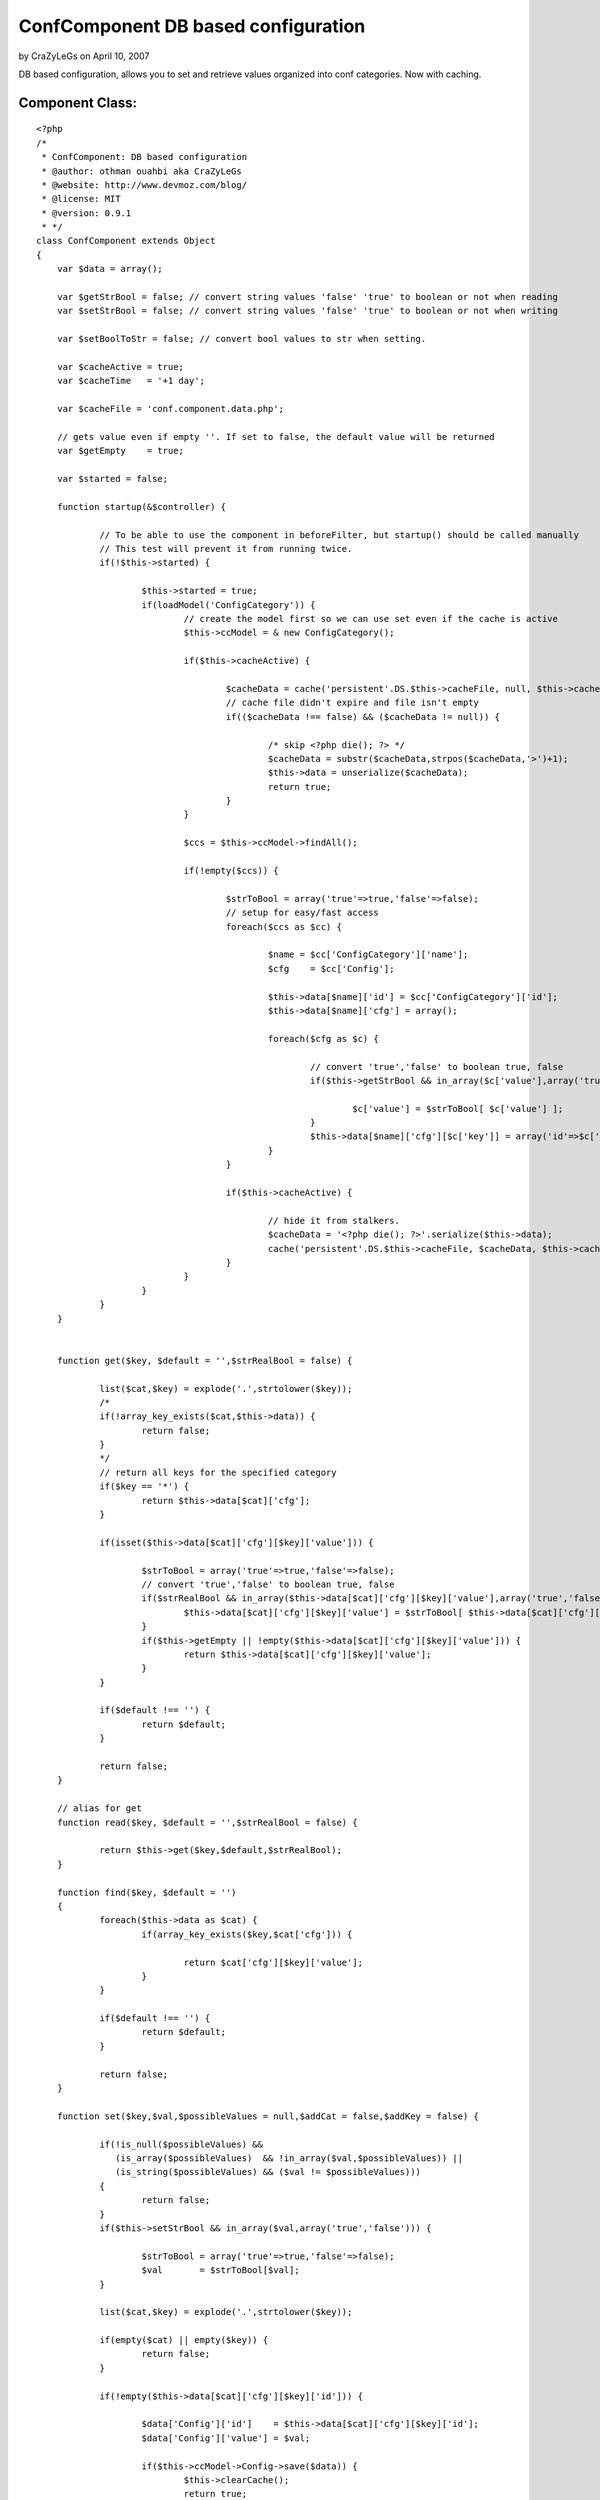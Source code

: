 ConfComponent DB based configuration
====================================

by CraZyLeGs on April 10, 2007

DB based configuration, allows you to set and retrieve values
organized into conf categories. Now with caching.


Component Class:
````````````````

::

    <?php 
    /*
     * ConfComponent: DB based configuration
     * @author: othman ouahbi aka CraZyLeGs
     * @website: http://www.devmoz.com/blog/
     * @license: MIT
     * @version: 0.9.1
     * */
    class ConfComponent extends Object
    {
    	var $data = array();
    	
    	var $getStrBool = false; // convert string values 'false' 'true' to boolean or not when reading
    	var $setStrBool = false; // convert string values 'false' 'true' to boolean or not when writing
    	
    	var $setBoolToStr = false; // convert bool values to str when setting.
    	
    	var $cacheActive = true;
    	var $cacheTime   = '+1 day';
    	
    	var $cacheFile = 'conf.component.data.php';
    	
    	// gets value even if empty ''. If set to false, the default value will be returned
    	var $getEmpty    = true; 
    	
    	var $started = false;
    	
    	function startup(&$controller) {
    		
    		// To be able to use the component in beforeFilter, but startup() should be called manually
    		// This test will prevent it from running twice.
    		if(!$this->started) {
    			
    			$this->started = true;
    			if(loadModel('ConfigCategory')) {
    				// create the model first so we can use set even if the cache is active
    				$this->ccModel = & new ConfigCategory();
    				
    				if($this->cacheActive) {
    					
    					$cacheData = cache('persistent'.DS.$this->cacheFile, null, $this->cacheTime);
    					// cache file didn't expire and file isn't empty
    					if(($cacheData !== false) && ($cacheData != null)) {
    						
    						/* skip <?php die(); ?> */
    						$cacheData = substr($cacheData,strpos($cacheData,'>')+1);
    						$this->data = unserialize($cacheData);
    						return true;
    					}
    				}
    				
    				$ccs = $this->ccModel->findAll();
    				
    				if(!empty($ccs)) {
    					
    					$strToBool = array('true'=>true,'false'=>false);
    					// setup for easy/fast access
    					foreach($ccs as $cc) {
    						
    						$name = $cc['ConfigCategory']['name'];
    						$cfg    = $cc['Config'];
    						
    						$this->data[$name]['id'] = $cc['ConfigCategory']['id'];
    						$this->data[$name]['cfg'] = array();
    						
    						foreach($cfg as $c) {
    							
    							// convert 'true','false' to boolean true, false
    							if($this->getStrBool && in_array($c['value'],array('true','false'))) {
    								
    								$c['value'] = $strToBool[ $c['value'] ];
    							}
    							$this->data[$name]['cfg'][$c['key']] = array('id'=>$c['id'],'value'=>$c['value']);
    						}
    					}
    					
    					if($this->cacheActive) {
    						
    						// hide it from stalkers.
    						$cacheData = '<?php die(); ?>'.serialize($this->data);
    						cache('persistent'.DS.$this->cacheFile, $cacheData, $this->cacheTime);
    					}
    				}
    			}
    		}
    	}
    	
    	
    	function get($key, $default = '',$strRealBool = false) {
    		
    		list($cat,$key) = explode('.',strtolower($key));
    		/*
    		if(!array_key_exists($cat,$this->data)) {
    			return false;
    		}
    		*/
    		// return all keys for the specified category
    		if($key == '*') {
    			return $this->data[$cat]['cfg'];
    		}
    		
    		if(isset($this->data[$cat]['cfg'][$key]['value'])) {
    			
    			$strToBool = array('true'=>true,'false'=>false);
    			// convert 'true','false' to boolean true, false
    			if($strRealBool && in_array($this->data[$cat]['cfg'][$key]['value'],array('true','false'))) {
    				$this->data[$cat]['cfg'][$key]['value'] = $strToBool[ $this->data[$cat]['cfg'][$key]['value'] ];
    			}
    			if($this->getEmpty || !empty($this->data[$cat]['cfg'][$key]['value'])) {
    				return $this->data[$cat]['cfg'][$key]['value'];
    			}
    		}
    		
    		if($default !== '') {
    			return $default;
    		}
    		
    		return false;
    	}
    	
    	// alias for get
    	function read($key, $default = '',$strRealBool = false) {
    		
    		return $this->get($key,$default,$strRealBool);
    	}
    	
    	function find($key, $default = '')
    	{
    		foreach($this->data as $cat) {
    			if(array_key_exists($key,$cat['cfg'])) {
    				
    				return $cat['cfg'][$key]['value'];
    			}
    		}
    		
    		if($default !== '') {
    			return $default;
    		}
    		
    		return false;
    	}
    	
    	function set($key,$val,$possibleValues = null,$addCat = false,$addKey = false) {
    		
    		if(!is_null($possibleValues) && 
    		   (is_array($possibleValues)  && !in_array($val,$possibleValues)) || 
    		   (is_string($possibleValues) && ($val != $possibleValues))) 
    		{
    			return false;
    		}
    		if($this->setStrBool && in_array($val,array('true','false'))) {
    			
    			$strToBool = array('true'=>true,'false'=>false);
    			$val       = $strToBool[$val];
    		}
    		
    		list($cat,$key) = explode('.',strtolower($key));
    
    		if(empty($cat) || empty($key)) {
    			return false;
    		}
    		
    		if(!empty($this->data[$cat]['cfg'][$key]['id'])) {
    			
    			$data['Config']['id']    = $this->data[$cat]['cfg'][$key]['id'];
    			$data['Config']['value'] = $val;
    			
    			if($this->ccModel->Config->save($data)) {
    				$this->clearCache();
    				return true;
    			}
    			$this->ccModel->Config->id = false;
    			$this->data[$cat]['cfg'][$key]['value'] = $val;
    			return false;
    		}
    		
    		if(!array_key_exists($cat,$this->data)) {
    			if(!$addCat) {
    				return false;
    			}
    			
    			if(!$this->ccModel->save(array('ConfigCategory'=>array('name'=>$cat)))) {
    				return false;
    			}
    			
    			$this->data[$cat]['id'] = $this->ccModel->getInsertID();
    			
    			$this->ccModel->id = false;
    			
    			$this->clearCache();
    		}
    		
    		if(!$addKey) {
    			return false;
    		}
    		
    		$c = array('Config'=>array('key'=>$key,'value'=>$val,'config_category_id'=>$this->data[$cat]['id']));
    		
    		if(!$this->ccModel->Config->save($c)) {
    			return false;
    		}
    		
    		$this->data[$cat]['cfg'][$key]['id']    = $this->ccModel->Config->getInsertID();
    		$this->data[$cat]['cfg'][$key]['value'] = $val;
    		
    		$this->ccModel->Config->id = false;
    		
    		$this->clearCache();
    		
    		return true;
    	}
    	
    	// alias for set
    	function save($key,$val,$possibleValues = null,$addCat = false,$addKey = false){
    		
    		return $this->set($key,$val,$possibleValues,$addCat,$addKey);
    	}
    	
    	// clears the component's cache
    	function clearCache() {
    
    		clearCache($this->cacheFile,'persistent','');
    	}
    	// we can merge this with set() but it'll add extra complexity and slow things down which we don't need
    	function setCat($cat,$data,$addCat = false,$addKeys = false) {
    		foreach($data as $k => $v) {
    			// not very useful, the right way is to use a transaction
    			if(!$this->set($cat.'.'.$k,$v,$addCat,$addKeys)) {
    				return false;
    			}
    		}
    		return true;
    	}
    	
    	function setBatch($data,$addCats = false,$addKeys = false) {
    		foreach($data as $cat => $catData) {
    			foreach($catData as $k => $v) {
    				// not very useful, the right way is to use a transaction
    				if(!$this->set($cat.'.'.$k,$v,$addCats,$addKeys)) {
    					return false;
    				}
    			}
    		}	
    		return true;
    	}
    }
    ?>


.. meta::
    :title: ConfComponent  DB based configuration
    :description: CakePHP Article related to database,configuration,component,config,conf,Components
    :keywords: database,configuration,component,config,conf,Components
    :copyright: Copyright 2007 CraZyLeGs
    :category: components


